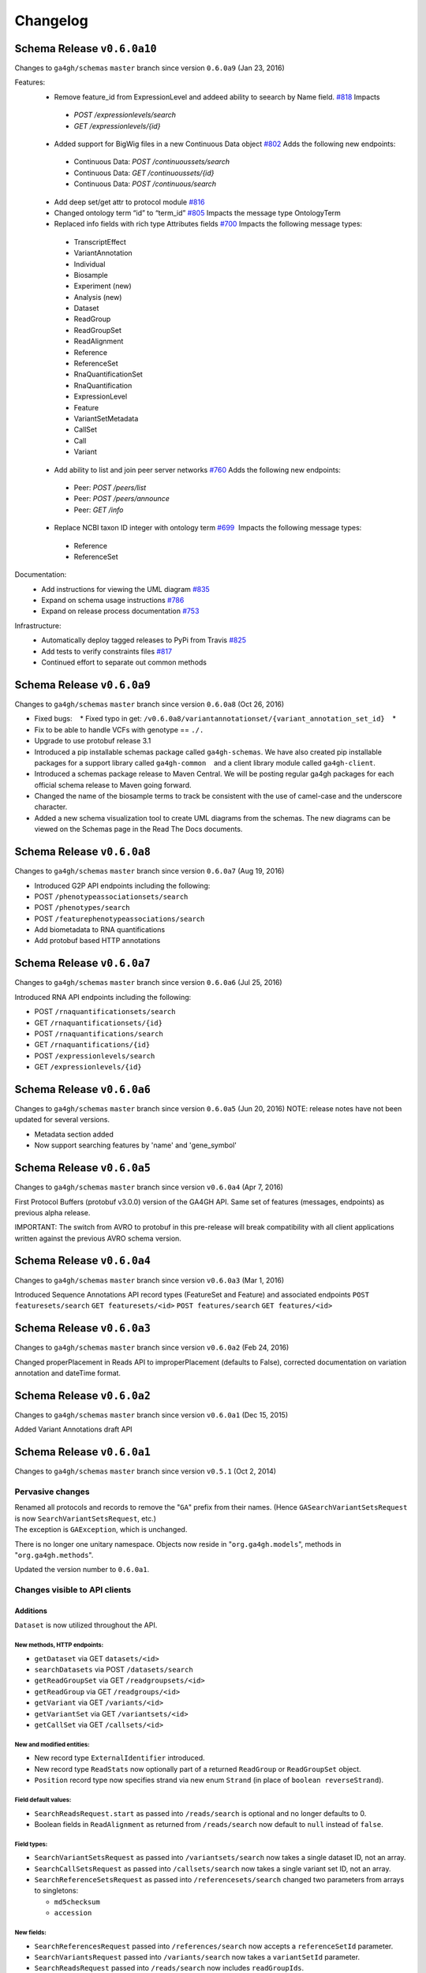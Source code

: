 #########
Changelog
#########

Schema Release ``v0.6.0a10``
==========================

Changes to ``ga4gh/schemas`` ``master`` branch since version ``0.6.0a9`` (Jan 23, 2016)

Features:
 * Remove feature_id from ExpressionLevel and addeed ability to seearch by Name field. `#818 <https://github.com/ga4gh/ga4gh-schemas/issues/818>`__  Impacts
  * `POST /expressionlevels/search`
  * `GET /expressionlevels/{id}`
 - Added support for BigWig files in a new Continuous Data object `#802  <https://github.com/ga4gh/ga4gh-schemas/issues/802>`__ Adds the following new endpoints:
  - Continuous Data: `POST /continuoussets/search`
  - Continuous Data: `GET /continuoussets/{id}`
  - Continuous Data: `POST /continuous/search`
 * Add deep set/get attr to protocol module `#816  <https://github.com/ga4gh/ga4gh-schemas/issues/816>`__
 * Changed ontology term “id” to “term_id” `#805  <https://github.com/ga4gh/ga4gh-schemas/issues/805>`__ Impacts the message type OntologyTerm
 * Replaced info fields with rich type Attributes fields `#700   <https://github.com/ga4gh/ga4gh-schemas/issues/700>`__ Impacts the following message types:
  * TranscriptEffect
  * VariantAnnotation
  * Individual
  * Biosample
  * Experiment (new)
  * Analysis (new)
  * Dataset
  * ReadGroup
  * ReadGroupSet
  * ReadAlignment
  * Reference
  * ReferenceSet
  * RnaQuantificationSet
  * RnaQuantification
  * ExpressionLevel
  * Feature
  * VariantSetMetadata
  * CallSet
  * Call
  * Variant
 * Add ability to list and join peer server networks `#760  <https://github.com/ga4gh/ga4gh-schemas/issues/760>`__ Adds the following new endpoints:
  * Peer: `POST /peers/list`
  * Peer: `POST /peers/announce`
  * Peer: `GET /info`
 * Replace NCBI taxon ID integer with ontology term `#699  <https://github.com/ga4gh/ga4gh-schemas/issues/699>`__  Impacts the following message types:
  * Reference
  * ReferenceSet
  
Documentation:
 * Add instructions for viewing the UML diagram `#835  <https://github.com/ga4gh/ga4gh-schemas/issues/835>`__
 * Expand on schema usage instructions `#786  <https://github.com/ga4gh/ga4gh-schemas/issues/786>`__
 * Expand on release process documentation `#753  <https://github.com/ga4gh/ga4gh-schemas/issues/753>`__

Infrastructure:
 * Automatically deploy tagged releases to PyPi from Travis `#825  <https://github.com/ga4gh/ga4gh-schemas/issues/825>`__
 * Add tests to verify constraints files `#817  <https://github.com/ga4gh/ga4gh-schemas/issues/817>`__
 * Continued effort to separate out common methods

Schema Release ``v0.6.0a9``
===========================

Changes to ``ga4gh/schemas`` ``master`` branch since version ``0.6.0a8``
(Oct 26, 2016)

-  Fixed bugs:    \* Fixed typo in get:
   ``/v0.6.0a8/variantannotationset/{variant_annotation_set_id}``    \*
-  Fix to be able to handle VCFs with genotype == ``./.``
-  Upgrade to use protobuf release 3.1
-  Introduced a pip installable schemas package called
   ``ga4gh-schemas``. We have also created pip installable packages
   for a support library called ``ga4gh-common``    and a client library
   module called ``ga4gh-client``.
-  Introduced a schemas package release to Maven Central. We will be
   posting regular ga4gh packages for each official schema release to
   Maven going forward.
-  Changed the name of the biosample terms to track be consistent with
   the use of camel-case and the underscore character.
-  Added a new schema visualization tool to create UML diagrams from the
   schemas. The new diagrams can be viewed on the Schemas page in the
   Read The Docs documents.

Schema Release ``v0.6.0a8``
============================

Changes to ``ga4gh/schemas`` ``master`` branch since version ``0.6.0a7``
(Aug 19, 2016)

-  Introduced G2P API endpoints including the following:
-  POST ``/phenotypeassociationsets/search``
-  POST ``/phenotypes/search``
-  POST ``/featurephenotypeassociations/search``
-  Add biometadata to RNA quantifications
-  Add protobuf based HTTP annotations

Schema Release ``v0.6.0a7``
============================

Changes to ``ga4gh/schemas`` ``master`` branch since version ``0.6.0a6``
(Jul 25, 2016)

Introduced RNA API endpoints including the following:

-  POST ``/rnaquantificationsets/search``
-  GET ``/rnaquantificationsets/{id}``
-  POST ``/rnaquantifications/search``
-  GET ``/rnaquantifications/{id}``
-  POST ``/expressionlevels/search``
-  GET ``/expressionlevels/{id}``

Schema Release ``v0.6.0a6``
============================

Changes to ``ga4gh/schemas`` ``master`` branch since version ``0.6.0a5``
(Jun 20, 2016) NOTE: release notes have not been updated for several
versions.

-  Metadata section added
-  Now support searching features by 'name' and 'gene\_symbol'

Schema Release ``v0.6.0a5``
============================

Changes to ``ga4gh/schemas`` ``master`` branch since version
``v0.6.0a4`` (Apr 7, 2016)

First Protocol Buffers (protobuf v3.0.0) version of the GA4GH API. Same
set of features (messages, endpoints) as previous alpha release.

IMPORTANT: The switch from AVRO to protobuf in this pre-release will
break compatibility with all client applications written against the
previous AVRO schema version.

Schema Release ``v0.6.0a4``
============================

Changes to ``ga4gh/schemas`` ``master`` branch since version
``v0.6.0a3`` (Mar 1, 2016)

Introduced Sequence Annotations API record types (FeatureSet and
Feature) and associated endpoints ``POST featuresets/search``
``GET featuresets/<id>`` ``POST features/search`` ``GET features/<id>``

Schema Release ``v0.6.0a3``
============================

Changes to ``ga4gh/schemas`` ``master`` branch since version
``v0.6.0a2`` (Feb 24, 2016)

Changed properPlacement in Reads API to improperPlacement (defaults to
False), corrected documentation on variation annotation and dateTime
format.

Schema Release ``v0.6.0a2``
===========================

Changes to ``ga4gh/schemas`` ``master`` branch since version
``v0.6.0a1`` (Dec 15, 2015)

Added Variant Annotations draft API

Schema Release ``v0.6.0a1``
=====================================================================================

Changes to ``ga4gh/schemas`` ``master`` branch since version ``v0.5.1`` (Oct 2, 2014)

Pervasive changes
-----------------

| Renamed all protocols and records to remove the "``GA``" prefix from
  their names. (Hence ``GASearchVariantSetsRequest`` is now
  ``SearchVariantSetsRequest``, etc.)
| The exception is ``GAException``, which is unchanged.

There is no longer one unitary namespace. Objects now reside in
"``org.ga4gh.models``", methods in "``org.ga4gh.methods``".

Updated the version number to ``0.6.0a1``.

Changes visible to API clients
------------------------------

Additions
~~~~~~~~~

``Dataset`` is now utilized throughout the API.

New methods, HTTP endpoints:
^^^^^^^^^^^^^^^^^^^^^^^^^^^^

-  ``getDataset`` via GET ``datasets/<id>``
-  ``searchDatasets`` via POST ``/datasets/search``
-  ``getReadGroupSet`` via GET ``/readgroupsets/<id>``
-  ``getReadGroup`` via GET ``/readgroups/<id>``
-  ``getVariant`` via GET ``/variants/<id>``
-  ``getVariantSet`` via GET ``/variantsets/<id>``
-  ``getCallSet`` via GET ``/callsets/<id>``

New and modified entities:
^^^^^^^^^^^^^^^^^^^^^^^^^^

-  New record type ``ExternalIdentifier`` introduced.
-  New record type ``ReadStats`` now optionally part of a returned
   ``ReadGroup`` or ``ReadGroupSet`` object.
-  ``Position`` record type now specifies strand via new enum ``Strand``
   (in place of ``boolean reverseStrand``).

Field default values:
^^^^^^^^^^^^^^^^^^^^^

-  ``SearchReadsRequest.start`` as passed into ``/reads/search`` is
   optional and no longer defaults to 0.
-  Boolean fields in ``ReadAlignment`` as returned from
   ``/reads/search`` now default to ``null`` instead of ``false``.

Field types:
^^^^^^^^^^^^

-  ``SearchVariantSetsRequest`` as passed into ``/variantsets/search``
   now takes a single dataset ID, not an array.
-  ``SearchCallSetsRequest`` as passed into ``/callsets/search`` now
   takes a single variant set ID, not an array.
-  ``SearchReferenceSetsRequest`` as passed into
   ``/referencesets/search`` changed two parameters from arrays to
   singletons:

   -  ``md5checksum``
   -  ``accession``

New fields:
^^^^^^^^^^^

-  ``SearchReferencesRequest`` passed into ``/references/search`` now
   accepts a ``referenceSetId`` parameter.
-  ``SearchVariantsRequest`` passed into ``/variants/search`` now takes
   a ``variantSetId`` parameter.
-  ``SearchReadsRequest`` passed into ``/reads/search`` now includes
   ``readGroupIds``.
-  ``SearchReadGroupSetsRequest`` passed into ``/readgroupsets/search``
   takes a ``datasetId``.
-  ``ReferenceSet`` returned from ``/references/search`` now includes a
   name.
-  ``VariantSet`` returned from ``/variants/search`` adds name and
   reference set ID fields.
-  ``ReadGroup`` returned from ``/readgroups/<id>`` adds ``stats``.

Changes internal to Schemas, documentation and organization
-----------------------------------------------------------

Removed
~~~~~~~

-  ``src/main/resources/avro/beacon.avdl``
-  Files designated "Work In Progress" ("``wip``"):

   -  ``src/main/resources/avro/wip/metadata.avdl``
   -  ``src/main/resources/avro/wip/metadatamethods.avdl``
   -  ``src/main/resources/avro/wip/variationReference.avdl``

Changed
~~~~~~~

Moved ``GAException`` to ``methods.avdl``.

Documentation
-------------

Using Doxygen to generate HTML documentation from schema (``*.avdl``)
files.

Clarifications:

-  How the ``SearchReadGroupSetsRequest.name`` field is interpreted.
-  The meaning of ``SearchCallSetsRequest.name``.
-  ``Reference``, ``ReferenceSet`` docs.

Updated ``CONTRIBUTING.md`` to describe the latest contribution rules.

Moved ``GeneratingDocumentation.md`` to ``doc/``.

``README.md`` now includes information about the Metadata Task Team.

Tests
-----

Added tests to ensure Maven processes the schemas into a ``jar`` file
successfully, and that we can compile the schemas into Python.
